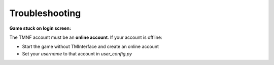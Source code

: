 ===============
Troubleshooting
===============

**Game stuck on login screen:**

The TMNF account must be an **online account**. If your account is offline:

- Start the game without TMInterface and create an online account
- Set your `username` to that account in `user_config.py`
